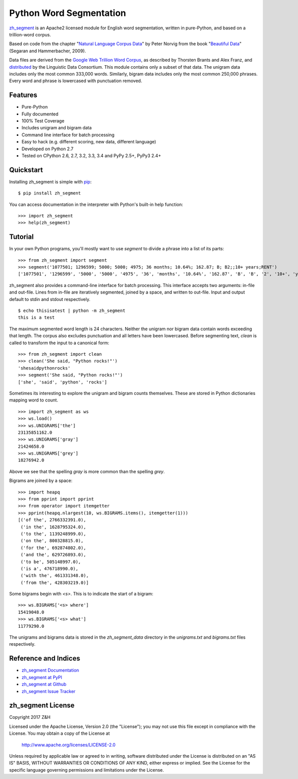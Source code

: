 Python Word Segmentation
========================

`zh_segment`_ is an Apache2 licensed module for English word
segmentation, written in pure-Python, and based on a trillion-word corpus.

Based on code from the chapter "`Natural Language Corpus Data`_" by Peter
Norvig from the book "`Beautiful Data`_" (Segaran and Hammerbacher, 2009).

Data files are derived from the `Google Web Trillion Word Corpus`_, as
described by Thorsten Brants and Alex Franz, and `distributed`_ by the
Linguistic Data Consortium. This module contains only a subset of that
data. The unigram data includes only the most common 333,000 words. Similarly,
bigram data includes only the most common 250,000 phrases. Every word and
phrase is lowercased with punctuation removed.

.. _`zh_segment`: https://github.com/wuhaifengdhu/zh_segment/tree/master/docs
.. _`Natural Language Corpus Data`: http://norvig.com/ngrams/
.. _`Beautiful Data`: http://oreilly.com/catalog/9780596157111/
.. _`Google Web Trillion Word Corpus`: http://googleresearch.blogspot.com/2006/08/all-our-n-gram-are-belong-to-you.html
.. _`distributed`: https://catalog.ldc.upenn.edu/LDC2006T13

Features
--------

- Pure-Python
- Fully documented
- 100% Test Coverage
- Includes unigram and bigram data
- Command line interface for batch processing
- Easy to hack (e.g. different scoring, new data, different language)
- Developed on Python 2.7
- Tested on CPython 2.6, 2.7, 3.2, 3.3, 3.4 and PyPy 2.5+, PyPy3 2.4+

.. image:: https://github.com/wuhaifengdhu/zh_segment/blob/master/docs/_static/zh_segment.png?raw=true
    :target: https://github.com/wuhaifengdhu/zh_segment

Quickstart
----------

Installing zh_segment is simple with
`pip <http://www.pip-installer.org/>`_::

    $ pip install zh_segment

You can access documentation in the interpreter with Python's built-in help
function::

    >>> import zh_segment
    >>> help(zh_segment)

Tutorial
--------

In your own Python programs, you'll mostly want to use `segment` to divide a
phrase into a list of its parts::

    >>> from zh_segment import segment
    >>> segment('1077501; 1296599; 5000; 5000; 4975; 36 months; 10.64%; 162.87; B; B2;;10+ years;RENT')
    ['1077501', '1296599', '5000', '5000', '4975', '36', 'months', '10.64%', '162.87', 'B', 'B', '2', '10+', 'years', 'RENT']

zh_segment also provides a command-line interface for batch processing. This
interface accepts two arguments: in-file and out-file. Lines from in-file are
iteratively segmented, joined by a space, and written to out-file. Input and
output default to stdin and stdout respectively. ::

    $ echo thisisatest | python -m zh_segment
    this is a test

The maximum segmented word length is 24 characters. Neither the unigram nor
bigram data contain words exceeding that length. The corpus also excludes
punctuation and all letters have been lowercased. Before segmenting text,
`clean` is called to transform the input to a canonical form::

    >>> from zh_segment import clean
    >>> clean('She said, "Python rocks!"')
    'shesaidpythonrocks'
    >>> segment('She said, "Python rocks!"')
    ['she', 'said', 'python', 'rocks']

Sometimes its interesting to explore the unigram and bigram counts
themselves. These are stored in Python dictionaries mapping word to count. ::

    >>> import zh_segment as ws
    >>> ws.load()
    >>> ws.UNIGRAMS['the']
    23135851162.0
    >>> ws.UNIGRAMS['gray']
    21424658.0
    >>> ws.UNIGRAMS['grey']
    18276942.0

Above we see that the spelling `gray` is more common than the spelling `grey`.

Bigrams are joined by a space::

    >>> import heapq
    >>> from pprint import pprint
    >>> from operator import itemgetter
    >>> pprint(heapq.nlargest(10, ws.BIGRAMS.items(), itemgetter(1)))
    [('of the', 2766332391.0),
     ('in the', 1628795324.0),
     ('to the', 1139248999.0),
     ('on the', 800328815.0),
     ('for the', 692874802.0),
     ('and the', 629726893.0),
     ('to be', 505148997.0),
     ('is a', 476718990.0),
     ('with the', 461331348.0),
     ('from the', 428303219.0)]

Some bigrams begin with `<s>`. This is to indicate the start of a bigram::

    >>> ws.BIGRAMS['<s> where']
    15419048.0
    >>> ws.BIGRAMS['<s> what']
    11779290.0

The unigrams and bigrams data is stored in the `zh_segment_data` directory in
the `unigrams.txt` and `bigrams.txt` files respectively.

Reference and Indices
---------------------

* `zh_segment Documentation`_
* `zh_segment at PyPI`_
* `zh_segment at Github`_
* `zh_segment Issue Tracker`_

.. _`zh_segment Documentation`: https://github.com/wuhaifengdhu/zh_segment/tree/master/docs/docs
.. _`zh_segment at PyPI`: https://pypi.python.org/pypi/zh_segment
.. _`zh_segment at Github`: https://github.com/wuhaifengdhu/zh_segment
.. _`zh_segment Issue Tracker`: https://github.com/wuhaifengdhu/zh_segment/issues

zh_segment License
-------------------

Copyright 2017 Z&H

Licensed under the Apache License, Version 2.0 (the "License");
you may not use this file except in compliance with the License.
You may obtain a copy of the License at

    http://www.apache.org/licenses/LICENSE-2.0

Unless required by applicable law or agreed to in writing, software
distributed under the License is distributed on an "AS IS" BASIS,
WITHOUT WARRANTIES OR CONDITIONS OF ANY KIND, either express or implied.
See the License for the specific language governing permissions and
limitations under the License.


